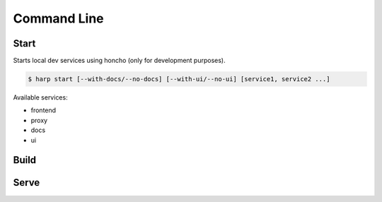 Command Line
============

Start
:::::

Starts local dev services using honcho (only for development purposes).

.. code-block:: bash

    $ harp start [--with-docs/--no-docs] [--with-ui/--no-ui] [service1, service2 ...]

Available services:

- frontend
- proxy
- docs
- ui


Build
:::::

.. todo:: this may exist in the future to compile stuff for production.

Serve
:::::

.. todo:: this may exist in the future to run a production-like server.

